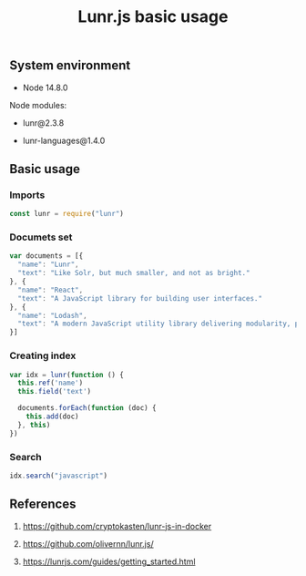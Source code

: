 #+TITLE: Lunr.js basic usage
#+PROPERTY: header-args:js :session *shell lunr-js-basic-usage js* :results silent raw
#+OPTIONS: ^:nil

** System environment

- Node 14.8.0

Node modules:

- lunr@2.3.8

- lunr-languages@1.4.0

** Basic usage
*** Imports

#+BEGIN_SRC js
const lunr = require("lunr")
#+END_SRC

*** Documets set

#+BEGIN_SRC js
var documents = [{
  "name": "Lunr",
  "text": "Like Solr, but much smaller, and not as bright."
}, {
  "name": "React",
  "text": "A JavaScript library for building user interfaces."
}, {
  "name": "Lodash",
  "text": "A modern JavaScript utility library delivering modularity, performance & extras."
}]
#+END_SRC

*** Creating index

#+BEGIN_SRC js
var idx = lunr(function () {
  this.ref('name')
  this.field('text')

  documents.forEach(function (doc) {
    this.add(doc)
  }, this)
})
#+END_SRC

*** Search

#+BEGIN_SRC js
idx.search("javascript")
#+END_SRC

** References

1. https://github.com/cryptokasten/lunr-js-in-docker

2. https://github.com/olivernn/lunr.js/

3. https://lunrjs.com/guides/getting_started.html
